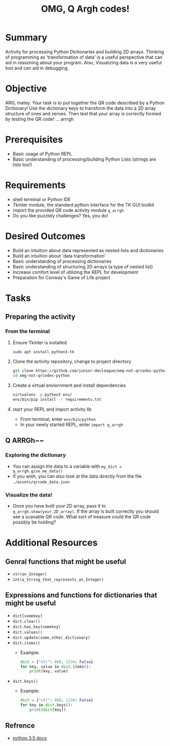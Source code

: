#+title: OMG, Q Argh codes!
#+type: Activity

* Summary
  Activity for processing Python Dictionaries and building 2D
  arrays. Thinking of programming as 'transformation of data' is a
  useful perspective that can aid in reasoning about your program. Also,
  Visualizing data is a very useful tool and can aid in debugging.

* Objective
  ARG, matey. Your task is to put together the QR code described by a
  Python Dictionary! Use the dictionary keys to transform the data
  into a 2D array structure of ones and zeroes. Then test that your
  array is correctly formed by testing the QR code! ... arrrgh

* Prerequisites
  + Basic usage of Python REPL
  + Basic understanding of processing/building Python Lists (strings
    are lists too!)

* Requirements
  + shell terminal or Python IDE
  + Tkinter module, the standard python interface for the TK GUI toolkit
  + import the provided QR code activity module ~q_arrgh~
  + Do you like puzzlely challenges? Yes, you do!

* Desired Outcomes
  + Build an intuition about data represented as nested lists and dictionaries
  + Build an intuition about 'data transformation'
  + Basic understanding of processing dictionaries
  + Basic understanding of structuring 2D arrays (a type of nested list)
  + Increase comfort level of utilizing the REPL for development
  + Preparation for Conway's Game of Life project

* Tasks

** Preparing the activity

*** From the terminal
    1. Ensure Tkinter is installed
       #+BEGIN_SRC bash
       sudo apt install python3-tk
       #+END_SRC

    2. Clone the activity repository, change to project directory
       #+BEGIN_SRC bash
         git clone https://github.com/junior-devleague/omg-not-qrcodes-python.git
         cd omg-not-qrcodes-python
       #+END_SRC

    3. Create a virtual enviornment and install dependencies
       #+BEGIN_SRC bash
         virtualenv -p python3 env/
         env/bin/pip install -r requirements.txt
       #+END_SRC

    4. start your REPL and import activity lib
       + From terminal, enter ~env/bin/python~
       + In your newly started REPL, enter ~import q_arrgh~

** Q ARRGh~~
*** Exploring the dictionary
    + You can assign the data to a variable with ~my_dict = q_arrgh.give_me_data()~
    + If you wish, you can also look at the data directly from the
      file ~./assets/qrcode_data.json~

*** Visualize the data!
    + Once you have built your 2D array, pass it to
      ~q_arrgh.show(your_2D_array)~. If the array is built correctly
      you should see a scanable QR code. What sort of treasure could the QR code
      possibly be holding?
    
* Additional Resources

** Genral functions that might be useful
    + ~str(an_Integer)~
    + ~int(a_String_that_represents_an_Integer)~

** Expressions and functions for dictionaries that might be useful
   + ~dict[somekey]~
   + ~dict.clear()~
   + ~dict.has_key(somekey)~
   + ~dict.values()~
   + ~dict.update(some_other_dictionary)~
   + ~dict.items()~
     - Example:
       #+BEGIN_SRC python
         dict = {"str": 808, 1234: False}
         for key, value in dict.items():
             print(key, value)
       #+END_SRC
   + ~dict.keys()~
     - Example:
       #+BEGIN_SRC python
         dict = {"str": 808, 1234: False}
         for key in dict.keys():
             print(dict[key])
       #+END_SRC

** Refrence
   + [[https://docs.python.org/3.5/tutorial/datastructures.html?highlight=dictionary#dictionaries][python 3.5 docs]]
